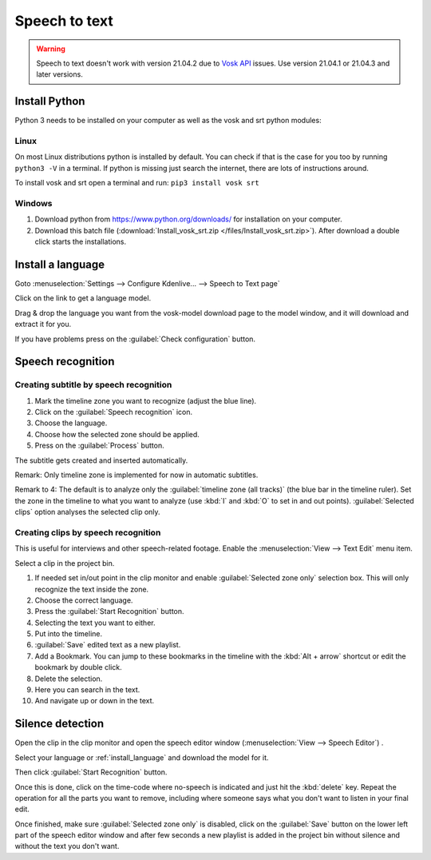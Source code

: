 .. meta::
   :description: The Kdenlive User Manual
   :keywords: KDE, Kdenlive, documentation, user manual, video editor, open source, free, help, speech to text, silence detection

.. metadata-placeholder

   :authors: - Annew (https://userbase.kde.org/User:Annew)
             - Claus Christensen
             - Yuri Chornoivan
             - Jean-Baptiste Mardelle <jb@kdenlive.org>
             - Ttguy (https://userbase.kde.org/User:Ttguy)
             - Vincent Pinon <vpinon@kde.org>
             - Jessej (https://userbase.kde.org/User:Jessej)
             - Jack (https://userbase.kde.org/User:Jack)
             - Roger (https://userbase.kde.org/User:Roger)
             - TheMickyRosen-Left (https://userbase.kde.org/User:TheMickyRosen-Left)
             - Eugen Mohr
             - Smolyaninov (https://userbase.kde.org/User:Smolyaninov)
             - Tenzen (https://userbase.kde.org/User:Tenzen)
             - Anders Lund

   :license: Creative Commons License SA 4.0

.. _speech_to_text:

Speech to text
==============

.. versionadded:: 21.04.0

.. warning::

   Speech to text doesn't work with version 21.04.2 due to `Vosk API <https://github.com/alphacep/vosk-api>`_ issues. Use version 21.04.1 or 21.04.3 and later versions.


Install Python
--------------

Python 3 needs to be installed on your computer as well as the vosk and srt python modules:

Linux
~~~~~

On most Linux distributions python is installed by default. You can check if that is the case for you too by running ``python3 -V`` in a terminal. If python is missing just search the internet, there are lots of instructions around.

To install vosk and srt open a terminal and run: ``pip3 install vosk srt``

Windows
~~~~~~~

1. Download python from https://www.python.org/downloads/ for installation on your computer.
2. Download this batch file (:download:`Install_vosk_srt.zip </files/Install_vosk_srt.zip>`). After download a double click starts the installations.

.. _install_language:

Install a language
------------------

Goto :menuselection:`Settings --> Configure Kdenlive... --> Speech to Text page`

Click on the link to get a language model.

.. image:: /images/Speech-to-text_Download-link.png
   :alt: download link

Drag & drop the language you want from the vosk-model download page to the model window, and it will download and extract it for you.

.. image:: /images/Speech-to-text_Download-model.png
   :alt: download model

If you have problems press on the :guilabel:`Check configuration` button.

Speech recognition
------------------

Creating subtitle by speech recognition
~~~~~~~~~~~~~~~~~~~~~~~~~~~~~~~~~~~~~~~

.. image:: /images/Speech-to-text_Subtitle.png
   :alt: Speech to text subtitle

1. Mark the timeline zone you want to recognize (adjust the blue line).

2. Click on the :guilabel:`Speech recognition` icon.

3. Choose the language.

4. Choose how the selected zone should be applied.

5. Press on the :guilabel:`Process` button.

The subtitle gets created and inserted automatically.

Remark: Only timeline zone is implemented for now in automatic subtitles.

Remark to 4: The default is to analyze only the :guilabel:`timeline zone (all tracks)` (the blue bar in the timeline ruler). Set the zone in the timeline to what you want to analyze (use :kbd:`I` and :kbd:`O` to set in and out points). :guilabel:`Selected clips` option analyses the selected clip only.

Creating clips by speech recognition
~~~~~~~~~~~~~~~~~~~~~~~~~~~~~~~~~~~~

This is useful for interviews and other speech-related footage.
Enable the :menuselection:`View --> Text Edit` menu item.

.. image:: /images/Speech-to-text_Text-Edit.png
   :alt: Text edit

Select a clip in the project bin.

1. If needed set in/out point in the clip monitor and enable :guilabel:`Selected zone only` selection box. This will only recognize the text inside the zone.

2. Choose the correct language.

3. Press the :guilabel:`Start Recognition` button.

4. Selecting the text you want to either.

5. Put into the timeline.

6. :guilabel:`Save` edited text as a new playlist.

7. Add a Bookmark. You can jump to these bookmarks in the timeline with the :kbd:`Alt + arrow` shortcut or edit the bookmark by double click.

8. Delete the selection.

9. Here you can search in the text.

10. And navigate up or down in the text.

.. _silence_detection:

Silence detection
-----------------

Open the clip in the clip monitor and open the speech editor window (:menuselection:`View --> Speech Editor`) .

Select your language or :ref:`install_language` and download the model for it.

Then click :guilabel:`Start Recognition` button.

Once this is done, click on the time-code where no-speech is indicated and just hit the :kbd:`delete` key. Repeat the operation for all the parts you want to remove, including where someone says what you don't want to listen in your final edit.

Once finished, make sure :guilabel:`Selected zone only` is disabled, click on the :guilabel:`Save` button on the lower left part of the speech editor window and after few seconds a new playlist is added in the project bin without silence and without the text you don't want.